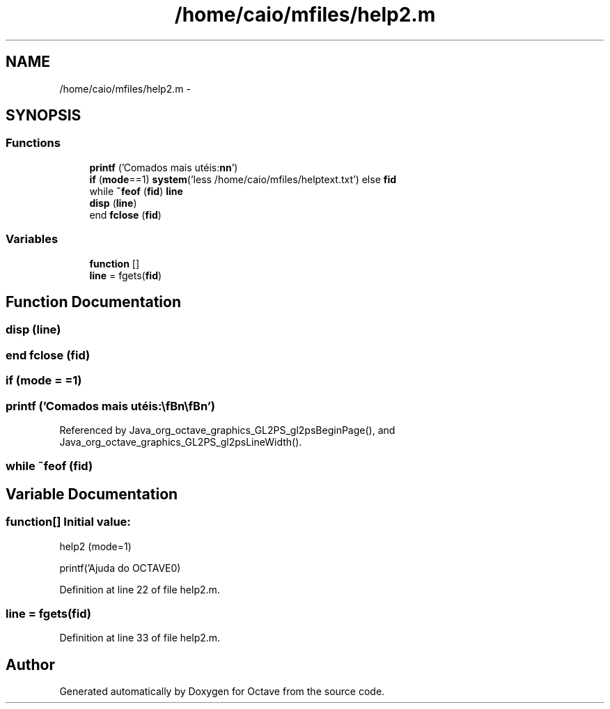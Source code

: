 .TH "/home/caio/mfiles/help2.m" 3 "Tue Nov 27 2012" "Version 3.0" "Octave" \" -*- nroff -*-
.ad l
.nh
.SH NAME
/home/caio/mfiles/help2.m \- 
.SH SYNOPSIS
.br
.PP
.SS "Functions"

.in +1c
.ti -1c
.RI "\fBprintf\fP ('Comados mais utéis:\\\fBn\fP\\\fBn\fP')"
.br
.ti -1c
.RI "\fBif\fP (\fBmode\fP==1) \fBsystem\fP('less /home/caio/mfiles/helptext\&.txt') else \fBfid\fP"
.br
.ti -1c
.RI "while \fB~feof\fP (\fBfid\fP) \fBline\fP"
.br
.ti -1c
.RI "\fBdisp\fP (\fBline\fP)"
.br
.ti -1c
.RI "end \fBfclose\fP (\fBfid\fP)"
.br
.in -1c
.SS "Variables"

.in +1c
.ti -1c
.RI "\fBfunction\fP []"
.br
.ti -1c
.RI "\fBline\fP = fgets(\fBfid\fP)"
.br
.in -1c
.SH "Function Documentation"
.PP 
.SS "\fBdisp\fP (\fBline\fP)"
.SS "end \fBfclose\fP (\fBfid\fP)"
.SS "\fBif\fP (\fBmode\fP = \fC=1\fP)"
.SS "\fBprintf\fP ('Comados mais utéis:\\\fBn\fP\\\fBn\fP')"
.PP
Referenced by Java_org_octave_graphics_GL2PS_gl2psBeginPage(), and Java_org_octave_graphics_GL2PS_gl2psLineWidth()\&.
.SS "while ~feof (\fBfid\fP)"
.SH "Variable Documentation"
.PP 
.SS "\fBfunction\fP[]"\fBInitial value:\fP
.PP
.nf
 help2 (mode=1)

printf('Ajuda do OCTAVE\n')
.fi
.PP
Definition at line 22 of file help2\&.m\&.
.SS "\fBline\fP = fgets(\fBfid\fP)"
.PP
Definition at line 33 of file help2\&.m\&.
.SH "Author"
.PP 
Generated automatically by Doxygen for Octave from the source code\&.
